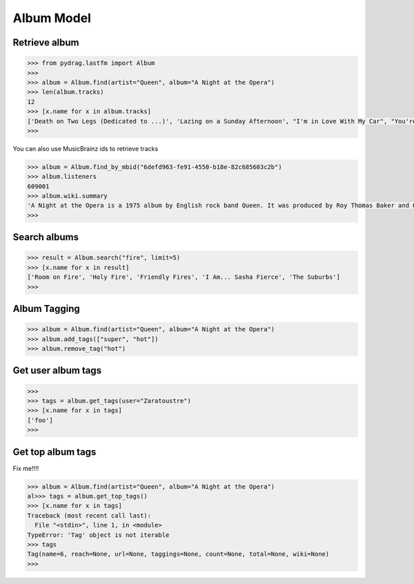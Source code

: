 Album Model
===========


Retrieve album
--------------

.. code-block :: python

    >>> from pydrag.lastfm import Album
    >>>
    >>> album = Album.find(artist="Queen", album="A Night at the Opera")
    >>> len(album.tracks)
    12
    >>> [x.name for x in album.tracks]
    ['Death on Two Legs (Dedicated to ...)', 'Lazing on a Sunday Afternoon', "I'm in Love With My Car", "You're My Best Friend", "'39", 'Sweet Lady', 'Good Company', 'Seaside Rendezvous', "The Prophet's Song", 'Love of My Life', 'Bohemian Rhapsody', 'God Save the Queen']
    >>>


You can also use MusicBrainz ids to retrieve tracks

.. code-block :: python

    >>> album = Album.find_by_mbid("6defd963-fe91-4550-b18e-82c685603c2b")
    >>> album.listeners
    609001
    >>> album.wiki.summary
    'A Night at the Opera is a 1975 album by English rock band Queen. It was produced by Roy Thomas Baker and Queen, and reportedly was, at the time of its release, the most expensive album ever made. It was originally released by EMI in the UK where it topped the charts for nine weeks, a record at the time, and Elektra Records in the United States where the album peaked at #4 and has been certified Triple Platinum (three million copies sold).\nThe album takes its name from the Marx Brothers film of the same name <a href="http://www.last.fm/music/Queen/A+Night+at+the+Opera">Read more on Last.fm</a>.'
    >>>



Search albums
-------------
.. code-block :: python

    >>> result = Album.search("fire", limit=5)
    >>> [x.name for x in result]
    ['Room on Fire', 'Holy Fire', 'Friendly Fires', 'I Am... Sasha Fierce', 'The Suburbs']
    >>>



Album Tagging
--------------

.. code-block :: python

    >>> album = Album.find(artist="Queen", album="A Night at the Opera")
    >>> album.add_tags(["super", "hot"])
    >>> album.remove_tag("hot")


Get user album tags
-------------------

.. code-block :: python

    >>>
    >>> tags = album.get_tags(user="Zaratoustre")
    >>> [x.name for x in tags]
    ['foo']
    >>>



Get top album tags
------------------

Fix me!!!!

.. code-block :: python

    >>> album = Album.find(artist="Queen", album="A Night at the Opera")
    al>>> tags = album.get_top_tags()
    >>> [x.name for x in tags]
    Traceback (most recent call last):
      File "<stdin>", line 1, in <module>
    TypeError: 'Tag' object is not iterable
    >>> tags
    Tag(name=6, reach=None, url=None, taggings=None, count=None, total=None, wiki=None)
    >>>
